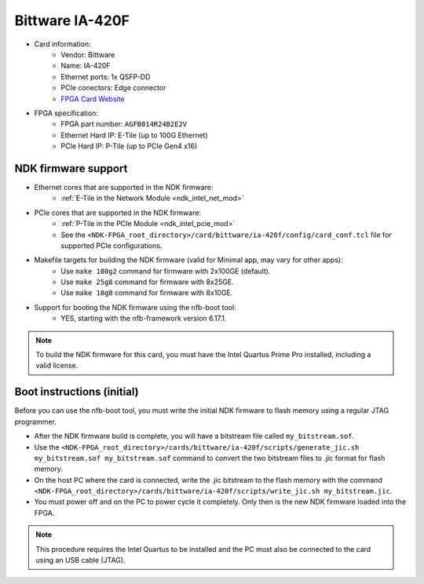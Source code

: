 .. _card_ia-420f:

Bittware IA-420F
----------------

- Card information:
    - Vendor: Bittware
    - Name: IA-420F
    - Ethernet ports: 1x QSFP-DD
    - PCIe conectors: Edge connector
    - `FPGA Card Website <https://www.bittware.com/fpga/ia-420f/>`_
- FPGA specification:
    - FPGA part number: ``AGFB014R24B2E2V``
    - Ethernet Hard IP: E-Tile (up to 100G Ethernet)
    - PCIe Hard IP: P-Tile (up to PCIe Gen4 x16)

NDK firmware support
^^^^^^^^^^^^^^^^^^^^

- Ethernet cores that are supported in the NDK firmware:
    - :ref:`E-Tile in the Network Module <ndk_intel_net_mod>`
- PCIe cores that are supported in the NDK firmware:
    - :ref:`P-Tile in the PCIe Module <ndk_intel_pcie_mod>`
    - See the ``<NDK-FPGA_root_directory>/card/bittware/ia-420f/config/card_conf.tcl`` file for supported PCIe configurations.
- Makefile targets for building the NDK firmware (valid for Minimal app, may vary for other apps):
    - Use ``make 100g2`` command for firmware with 2x100GE (default).
    - Use ``make 25g8`` command for firmware with 8x25GE.
    - Use ``make 10g8`` command for firmware with 8x10GE.
- Support for booting the NDK firmware using the nfb-boot tool:
    - YES, starting with the nfb-framework version 6.17.1.

.. note::

    To build the NDK firmware for this card, you must have the Intel Quartus Prime Pro installed, including a valid license.

Boot instructions (initial)
^^^^^^^^^^^^^^^^^^^^^^^^^^^

Before you can use the nfb-boot tool, you must write the initial NDK firmware to flash memory using a regular JTAG programmer.

- After the NDK firmware build is complete, you will have a bitstream file called ``my_bitstream.sof``.
- Use the ``<NDK-FPGA_root_directory>/cards/bittware/ia-420f/scripts/generate_jic.sh my_bitstream.sof my_bitstream.sof`` command to convert the two bitstream files to .jic format for flash memory.
- On the host PC where the card is connected, write the .jic bitstream to the flash memory with the command ``<NDK-FPGA_root_directory>/cards/bittware/ia-420f/scripts/write_jic.sh my_bitstream.jic``.
- You must power off and on the PC to power cycle it completely. Only then is the new NDK firmware loaded into the FPGA.

.. note::

    This procedure requires the Intel Quartus to be installed and the PC must also be connected to the card using an USB cable (JTAG).
